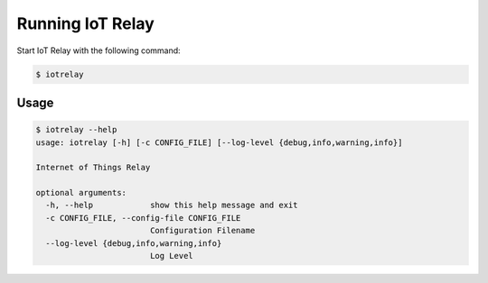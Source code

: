 Running IoT Relay
------------------------------------------------------------------------
Start IoT Relay with the following command:

.. code-block:: bash

    $ iotrelay


Usage
~~~~~~~~~~~~~~~~~~~~~~~~~~~~~~~~~~~~~~~~~~~~~~~~~~~~~~~~~~~~~~~~~~~~~~~
.. code-block:: bash

    $ iotrelay --help
    usage: iotrelay [-h] [-c CONFIG_FILE] [--log-level {debug,info,warning,info}]

    Internet of Things Relay

    optional arguments:
      -h, --help            show this help message and exit
      -c CONFIG_FILE, --config-file CONFIG_FILE
                            Configuration Filename
      --log-level {debug,info,warning,info}
                            Log Level
